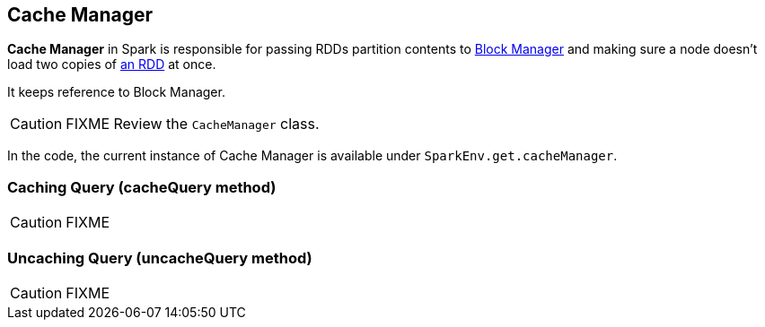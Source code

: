 == Cache Manager

*Cache Manager* in Spark is responsible for passing RDDs partition contents to xref:ROOT:BlockManager.adoc[Block Manager] and making sure a node doesn't load two copies of xref:rdd:index.adoc[an RDD] at once.

It keeps reference to Block Manager.

CAUTION: FIXME Review the `CacheManager` class.

In the code, the current instance of Cache Manager is available under `SparkEnv.get.cacheManager`.

=== [[cacheQuery]] Caching Query (cacheQuery method)

CAUTION: FIXME

=== [[uncacheQuery]] Uncaching Query (uncacheQuery method)

CAUTION: FIXME
